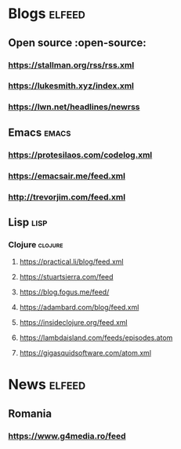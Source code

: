 * Blogs :elfeed:
** Open source :open-source:
*** https://stallman.org/rss/rss.xml 
*** https://lukesmith.xyz/index.xml
*** https://lwn.net/headlines/newrss
** Emacs :emacs:
*** https://protesilaos.com/codelog.xml
*** https://emacsair.me/feed.xml
*** http://trevorjim.com/feed.xml
** Lisp :lisp:
*** Clojure :clojure:
**** https://practical.li/blog/feed.xml
**** https://stuartsierra.com/feed
**** https://blog.fogus.me/feed/
**** https://adambard.com/blog/feed.xml
**** https://insideclojure.org/feed.xml
**** https://lambdaisland.com/feeds/episodes.atom
**** https://gigasquidsoftware.com/atom.xml
* News :elfeed:
** Romania 
*** https://www.g4media.ro/feed
